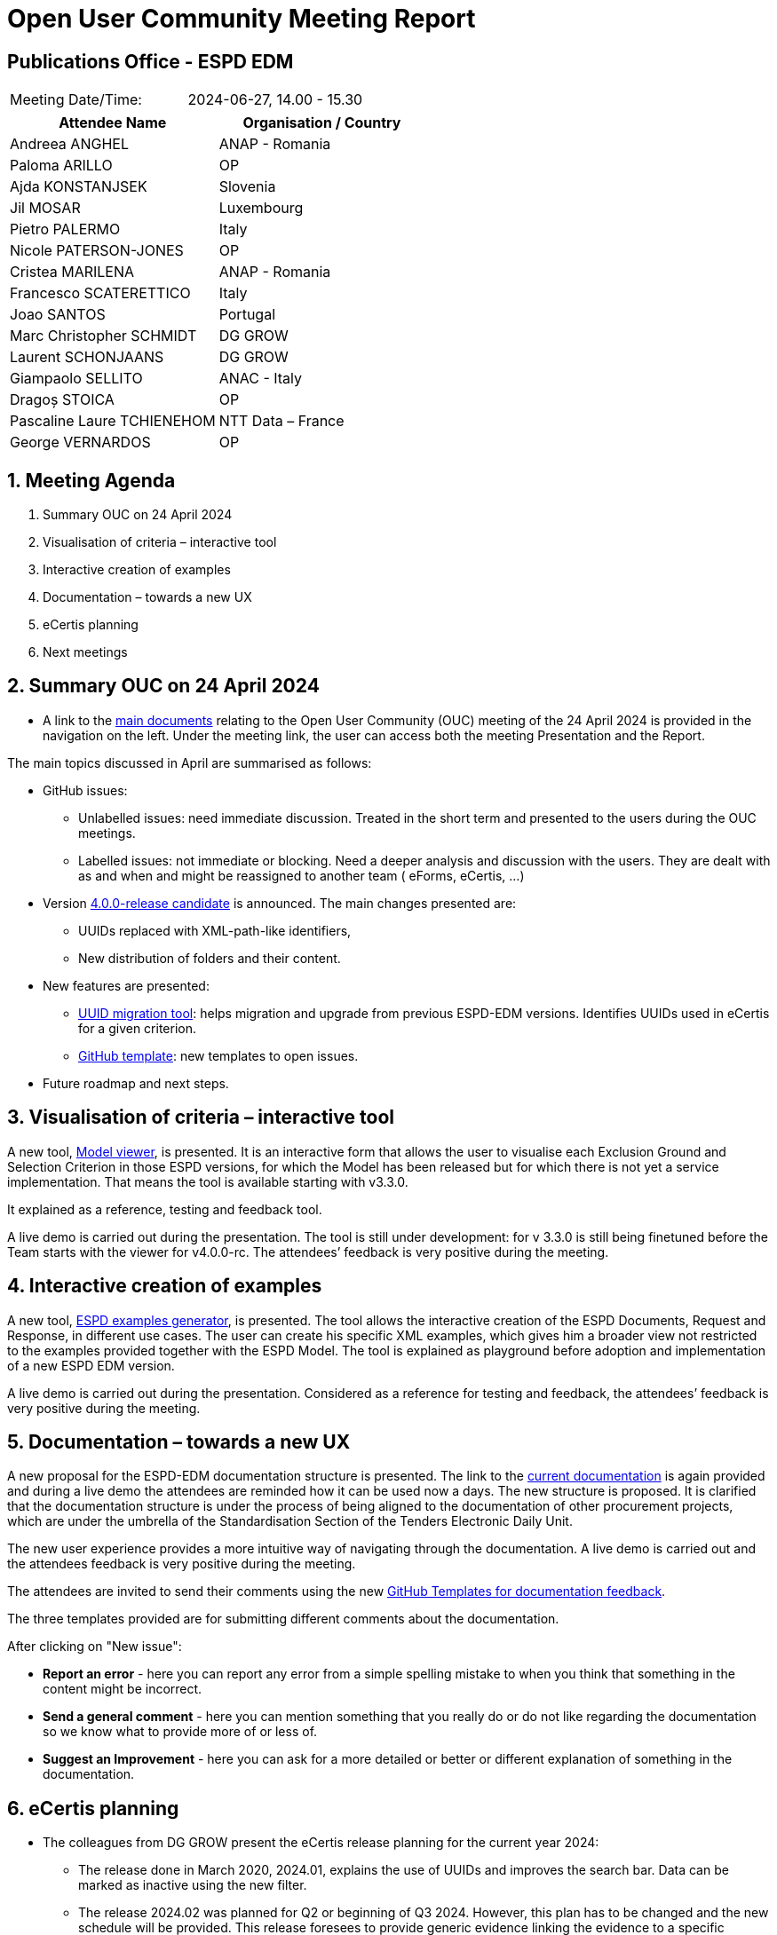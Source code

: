 :hardbreaks-option:

= Open User Community Meeting Report

== Publications Office - ESPD EDM


[cols=","]
|===
|Meeting Date/Time: |2024-06-27, 14.00 - 15.30 
|===

[cols=",",options="header"]
|===
|*Attendee Name* |*Organisation / Country*
|Andreea ANGHEL	|ANAP - Romania
|Paloma ARILLO	|OP
|Ajda KONSTANJSEK	|Slovenia
|Jil MOSAR	|Luxembourg
|Pietro PALERMO	|Italy
|Nicole PATERSON-JONES	|OP
|Cristea MARILENA |ANAP - Romania 
|Francesco SCATERETTICO	|Italy
|Joao SANTOS |Portugal
|Marc Christopher SCHMIDT	|DG GROW
|Laurent SCHONJAANS	|DG GROW
|Giampaolo SELLITO 	|ANAC - Italy 
|Dragoș STOICA	|OP
|Pascaline Laure TCHIENEHOM	|NTT Data – France 
|George VERNARDOS 	|OP
|===

:sectnums:
:sectnumlevels: 4


== Meeting Agenda

. Summary OUC on 24 April 2024 
. Visualisation of criteria – interactive tool 
. Interactive creation of examples 
. Documentation – towards a new UX 
. eCertis planning 
. Next meetings 



== Summary OUC on 24 April 2024 

* A link to the https://docs.ted.europa.eu/espd-ouc/index.html[main documents] relating to the Open User Community (OUC) meeting of the 24 April 2024 is provided in the navigation on the left.  Under the meeting link, the user can access both the meeting Presentation and the Report. 

The main topics discussed in April are summarised as follows: 

* GitHub issues: 

** Unlabelled issues: need immediate discussion. Treated in the short term and presented to the users during the OUC meetings. 

** Labelled issues: not immediate or blocking. Need a deeper analysis and discussion with the users. They are dealt with as and when and might be reassigned to another team ( eForms, eCertis, …)  

* Version https://github.com/OP-TED/ESPD-EDM/tree/v4.0.0-rc[4.0.0-release candidate] is announced. The main changes presented are: 

** UUIDs replaced with XML-path-like identifiers, 

** New distribution of folders and their content. 

* New features are presented: 

** https://docs.ted.europa.eu/espd-demo/[UUID migration tool]: helps migration and upgrade from previous ESPD-EDM versions. Identifies UUIDs used in eCertis for a given criterion. 

** http://link%20to%20the%20tool[GitHub template]: new templates to open issues. 

* Future roadmap and next steps. 

== Visualisation of criteria – interactive tool

A new tool, https://docs.ted.europa.eu/espd-demo/[Model viewer], is presented. It is an interactive form that allows the user to visualise each Exclusion Ground and Selection Criterion in those ESPD versions, for which the Model has been released but for which there is not yet a service implementation. That means the tool is available starting with v3.3.0.  

It explained as a reference, testing and feedback tool. 

A live demo is carried out during the presentation. The tool is still under development: for v 3.3.0 is still being finetuned before the Team starts with the viewer for v4.0.0-rc. The attendees’ feedback is very positive during the meeting.  

== Interactive creation of examples 

A new tool, https://docs.ted.europa.eu/espd-demo/[ESPD examples generator], is presented. The tool allows the interactive creation of the ESPD Documents, Request and Response,  in different use cases. The user can create his specific XML examples, which gives him a broader view not restricted to the examples provided together with the ESPD Model. The tool is explained as playground before adoption and implementation of a new ESPD EDM version. 

A live demo is carried out during the presentation. Considered as a reference for testing and feedback, the attendees’ feedback is very positive during the meeting. 

== Documentation – towards a new UX 

A new proposal for the ESPD-EDM documentation structure is presented. The link to the https://docs.ted.europa.eu/ESPD-EDM/latest/index.html[current documentation] is again provided and during a live demo the attendees are reminded how it can be used now a days.  The new structure is proposed. It is clarified that the documentation structure is under the process of being aligned to the documentation of other procurement projects, which are under the umbrella of the Standardisation Section of the Tenders Electronic Daily Unit. 

The new user experience provides a more intuitive way of navigating through the documentation. A live demo is carried out and the attendees feedback is very positive during the meeting. 

The attendees are invited to send their comments using the new https://github.com/OP-TED/espd-docs/issues/new/choose[GitHub Templates for documentation feedback]. 

The three templates provided are for submitting different comments about the documentation.

After clicking on "New issue":

* *Report an error* - here you can report any error from a simple spelling mistake to when you think that something in the content might be incorrect.
* *Send a general comment* - here you can mention something that you really do or do not like regarding the documentation so we know what to provide more of or less of.
* *Suggest an Improvement* - here you can ask for a more detailed or better or different explanation of something in the documentation.

== eCertis planning 

* The colleagues from DG GROW present the eCertis release planning for the current year 2024:  

** The release done in March 2020, 2024.01, explains the use of UUIDs and improves the search bar. Data can be marked as inactive using the new filter.  

** The release 2024.02 was planned for Q2 or beginning of Q3 2024. However, this plan has to be changed and the new schedule will be provided. This release foresees to provide generic evidence linking the evidence to a specific scenario. The release includes the creation of  ‘subcriteria’ for purely national exclusion grounds. Concerning the user the release provides the use of hash-value for user personal data and the possibility to assign a ‘super-admin’ for each Member State. 

** Release 2024.03 covers corrective manteinance after previous releases. Planned for Q4 2024 this release has to be reschedule. 

* The current situation of the three services eCertis, ESPD and eForms is presented: they have a life on their own.  While eCertis and eForms are based in all Directives (23, 24, 25 and 81) the ESPD uses only Directive 24. 

The desired future situation is also explained. The next steps are focused in define how the three services could work together is explained. Ideally ESPD should follow eCertis and all three services should use the same code lists. The main goal is that the buyer would only need to provide the information in the ESPD, and it could be taken over for eForms.  

* The current status of eForms and eCertis is explained: eForms SDK 1.12 is released covering the update of exclusion grounds and selection criteria (https://code.europa.eu/eproc/eforms/docs/-/blob/main/codelists/cdl_003_exg.md, https://code.europa.eu/eproc/eforms/docs/-/blob/main/codelists/cdl_004_slc.md) and eCertis will be updated to reflect those changes which means eForms and eCertis are aligned. 

== Next meetings 

* The next OUC meeting is planned for the 19 September 2024, 10:00 – 11:30. This is one week before than usual (last Thursday of the month) due to the eSenders Seminar, which takes place on 26 September. The OUC meeting could be postponed until v4 is released. 

* Annual Seminar – this year the Tenders Electronic Daily Unit is planning to organise one single event for the different projects dealt with in the Unit: eForms, eSenders, eProcurement Ontology, ESPD, other. The proposed date is from 3 to 4 December. It is foreseen to be a hybrid meeting. Attendees are asked to express their interest o attending in person in Luxembourg: while a few express their interest some other give information when the date is decided. Attendees are also requested to send to OPESPD@publications.europa.eu the topics they would like to be presented in the Annual Seminar and to express their interest to participate as speakers during the event. 

* It is announced that bilateral meeting started in May and are ongoing with different users. The topics of interest for the user community will be presented during future meetings. 